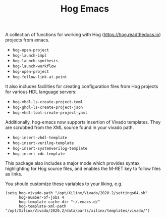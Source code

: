 #+TITLE:   Hog Emacs
#+STARTUP: inlineimages nofold

A collection of functions for working with Hog ([[https://hog.readthedocs.io/][https://hog.readthedocs.io]])
projects from emacs.

- ~hog-open-project~
- ~hog-launch-impl~
- ~hog-launch-synthesis~
- ~hog-launch-workflow~
- ~hog-open-project~
- ~hog-follow-link-at-point~

It also includes facilities for creating configuration files from Hog projects
for various HDL language servers:

- ~hog-vhdl-ls-create-project-toml~
- ~hog-ghdl-ls-create-project-json~
- ~hog-vhdl-tool-create-project-yaml~

Additionally, hog-emacs now supports insertion of Vivado templates. They are scrubbed from the XML
source found in your vivado path.

- ~hog-insert-vhdl-template~
- ~hog-insert-verilog-template~
- ~hog-insert-systemverilog-template~
- ~hog-insert-xdc-template~

This package also includes a major mode which provides syntax highlighting for Hog source files, and
enables the M-RET key to follow files as links.

You should customize these variables to your liking, e.g.

#+begin_src  elisp
(setq hog-vivado-path "/opt/Xilinx/Vivado/2020.2/settings64.sh"
      hog-number-of-jobs 4
      hog-template-cache-dir "~/.emacs.d/"
      hog-template-xml-path "/opt/Xilinx/Vivado/2020.2/data/parts/xilinx/templates/vivado/")
#+end_src

